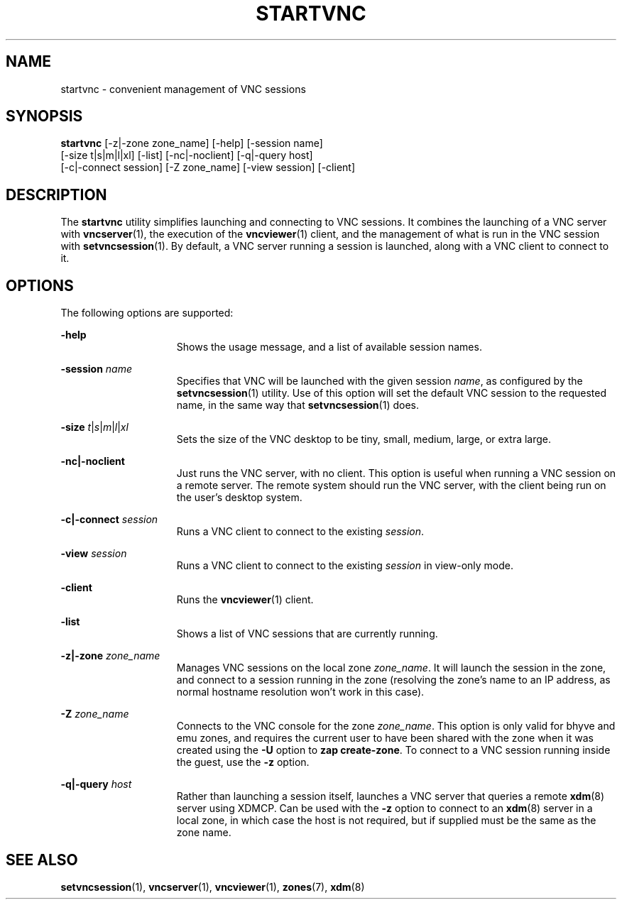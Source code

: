 .\" Copyright 2025 Peter Tribble
.\" SPDX-License-Identifier: CDDL-1.0
.TH "STARTVNC" "1" "October 13, 2025" "Tribblix"
.SH NAME
startvnc - convenient management of VNC sessions
.SH SYNOPSIS
.nf
\fBstartvnc\fR [-z|-zone zone_name] [-help] [-session name]
       [-size t|s|m|l|xl] [-list] [-nc|-noclient] [-q|-query host]
       [-c|-connect session] [-Z zone_name] [-view session] [-client]
.fi
.SH DESCRIPTION
The
.BR startvnc
utility simplifies launching and connecting to VNC sessions.
It combines the launching of a VNC server with
.BR vncserver (1),
the execution of the
.BR vncviewer (1)
client, and the management of what is run in the VNC session with
.BR setvncsession (1).
By default, a VNC server running a session is launched, along with a
VNC client to connect to it.
.SH OPTIONS
The following options are supported:
.sp
.ne 2
.na
\fB-help\fR
.ad
.RS 15n
Shows the usage message, and a list of available session names.
.RE

.sp
.ne 2
.na
\fB-session\fR \fIname\fR
.ad
.RS 15n
Specifies that VNC will be launched with the given session \fIname\fR,
as configured by the
.BR setvncsession (1)
utility.
Use of this option will set the default VNC session to the requested
name, in the same way that
.BR setvncsession (1)
does.
.RE

.sp
.ne 2
.na
\fB-size\fR \fIt\fR|\fIs\fR|\fIm\fR|\fIl\fR|\fIxl\fR
.ad
.RS 15n
Sets the size of the VNC desktop to be tiny, small, medium, large, or
extra large.
.RE

.sp
.ne 2
.na
\fB-nc|-noclient\fR
.ad
.RS 15n
Just runs the VNC server, with no client.
This option is useful when running a VNC session on a remote server.
The remote system should run the VNC server, with the client being run
on the user's desktop system.
.RE

.sp
.ne 2
.na
\fB-c|-connect\fR \fIsession\fR
.ad
.RS 15n
Runs a VNC client to connect to the existing \fIsession\fR.
.RE

.sp
.ne 2
.na
\fB-view\fR \fIsession\fR
.ad
.RS 15n
Runs a VNC client to connect to the existing \fIsession\fR in
view-only mode.
.RE

.sp
.ne 2
.na
\fB-client\fR
.ad
.RS 15n
Runs the
.BR vncviewer (1)
client.
.RE

.sp
.ne 2
.na
\fB-list\fR
.ad
.RS 15n
Shows a list of VNC sessions that are currently running.
.RE

.sp
.ne 2
.na
\fB-z|-zone\fR \fIzone_name\fR
.ad
.RS 15n
Manages VNC sessions on the local zone \fIzone_name\fR.
It will launch the session in the zone, and connect to a session
running in the zone (resolving the zone's name to an IP address, as
normal hostname resolution won't work in this case).
.RE

.sp
.ne 2
.na
\fB-Z\fR \fIzone_name\fR
.ad
.RS 15n
Connects to the VNC console for the zone \fIzone_name\fR.
This option is only valid for bhyve and emu zones, and requires the
current user to have been shared with the zone when it was created
using the \fB-U\fR option to \fBzap create-zone\fR.
To connect to a VNC session running inside the guest, use the \fB-z\fR
option.
.RE

.sp
.ne 2
.na
\fB-q|-query\fR \fIhost\fR
.ad
.RS 15n
Rather than launching a session itself, launches a VNC server that
queries a remote
.BR xdm (8)
server using XDMCP.
Can be used with the \fB-z\fR option to connect to an
.BR xdm (8)
server in a local zone, in which case the host is not required, but if
supplied must be the same as the zone name.
.RE

.SH SEE ALSO
.BR setvncsession (1),
.BR vncserver (1),
.BR vncviewer (1),
.BR zones (7),
.BR xdm (8)
